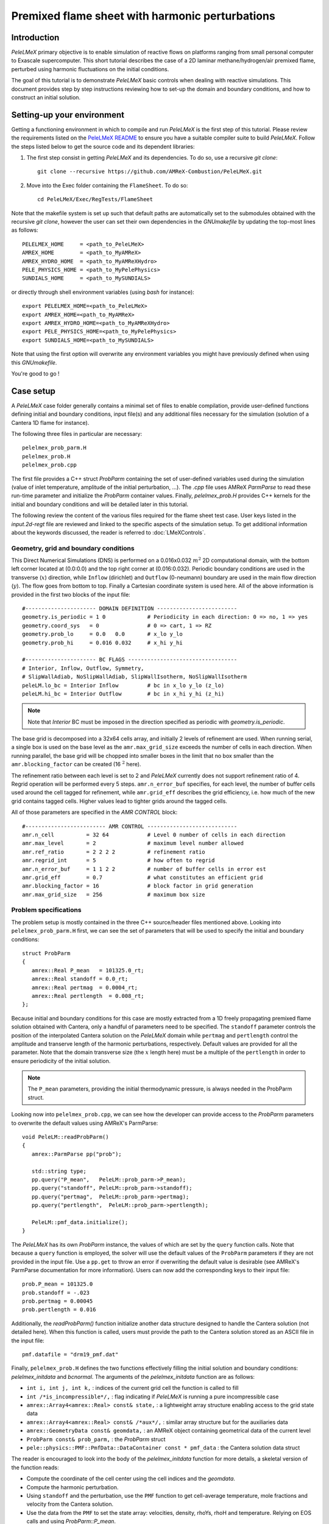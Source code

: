 .. highlight:: rst

.. _sec:tutorialFlameSheet:

Premixed flame sheet with harmonic perturbations
================================================

.. _sec:TUTO_FS::Intro:

Introduction
------------
`PeleLMeX` primary objective is to enable simulation of reactive flows on platforms ranging
from small personal computer to Exascale supercomputer. This short tutorial describes
the case of a 2D laminar methane/hydrogen/air premixed flame, perturbed using harmonic fluctuations
on the initial conditions.

The goal of this tutorial is to demonstrate `PeleLMeX` basic controls when dealing with reactive simulations.
This document provides step by step instructions reviewing how to set-up the domain and boundary conditions,
and how to construct an initial solution.

..  _sec:TUTO_FS::PrepStep:

Setting-up your environment
---------------------------

Getting a functioning environment in which to compile and run `PeleLMeX` is the first step of this tutorial.
Please review the requirements listed on the `PeleLMeX README <https://github.com/AMReX-Combustion/PeleLMeX/blob/development/README.md>`_ to ensure
you have a suitable compiler suite to build `PeleLMeX`.
Follow the steps listed below to get the source code and its dependent libraries:

#. The first step consist in getting `PeleLMeX` and its dependencies. To do so, use a recursive *git clone*: ::

    git clone --recursive https://github.com/AMReX-Combustion/PeleLMeX.git

#. Move into the Exec folder containing the ``FlameSheet``. To do so: ::

    cd PeleLMeX/Exec/RegTests/FlameSheet

Note that the makefile system is set up such that default paths are automatically set to the
submodules obtained with the recursive *git clone*, however the user can set their own dependencies
in the `GNUmakefile` by updating the top-most lines as follows: ::

       PELELMEX_HOME     = <path_to_PeleLMeX>
       AMREX_HOME        = <path_to_MyAMReX>
       AMREX_HYDRO_HOME  = <path_to_MyAMReXHydro>
       PELE_PHYSICS_HOME = <path_to_MyPelePhysics>
       SUNDIALS_HOME     = <path_to_MySUNDIALS>

or directly through shell environment variables (using *bash* for instance): ::

       export PELELMEX_HOME=<path_to_PeleLMeX>
       export AMREX_HOME=<path_to_MyAMReX>
       export AMREX_HYDRO_HOME=<path_to_MyAMReXHydro>
       export PELE_PHYSICS_HOME=<path_to_MyPelePhysics>
       export SUNDIALS_HOME=<path_to_MySUNDIALS>

Note that using the first option will overwrite any
environment variables you might have previously defined when using this `GNUmakefile`.

You're good to go !

Case setup
----------

A `PeleLMeX` case folder generally contains a minimal set of files to enable compilation,
provide user-defined functions defining initial and boundary conditions, input file(s) and
any additional files necessary for the simulation (solution of a Cantera 1D flame for instance).

The following three files in particular are necessary: ::

        pelelmex_prob_parm.H
        pelelmex_prob.H
        pelelmex_prob.cpp

The first file provides a C++ struct `ProbParm` containing the set of user-defined variables
used during the simulation (value of inlet temperature, amplitude of the initial
perturbation, ...). The `.cpp` file uses AMReX `ParmParse` to read these run-time
parameter and initialize the `ProbParm` container values. Finally, `pelelmex_prob.H`
provides C++ kernels for the initial and boundary conditions and will be detailed
later in this tutorial.

The following review the content of the various files required for the flame sheet test case.
User keys listed in the `input.2d-regt` file are reviewed and linked to the specific aspects
of the simulation setup. To get additional information about the keywords discussed,
the reader is referred to :doc:`LMeXControls`.

Geometry, grid and boundary conditions
^^^^^^^^^^^^^^^^^^^^^^^^^^^^^^^^^^^^^^

This Direct Numerical Simulations (DNS) is performed on a 0.016x0.032 :math:`m^2` 2D computational domain,
with the bottom left corner located at (0.0:0.0) and the top right corner at (0.016:0.032). Periodic boundary
conditions are used in the transverse (:math:`x`) direction, while ``Inflow`` (dirichlet) and ``Outflow`` (0-neumann) boundary
are used in the main flow direction (:math:`y`). The flow goes from bottom to top. Finally a Cartesian coordinate system is
used here. All of the above information is provided in the first two blocks of the input file: ::

   #---------------------- DOMAIN DEFINITION -------------------------
   geometry.is_periodic = 1 0             # Periodicity in each direction: 0 => no, 1 => yes
   geometry.coord_sys   = 0               # 0 => cart, 1 => RZ
   geometry.prob_lo     = 0.0   0.0       # x_lo y_lo
   geometry.prob_hi     = 0.016 0.032     # x_hi y_hi

   #---------------------- BC FLAGS ----------------------------------
   # Interior, Inflow, Outflow, Symmetry,
   # SlipWallAdiab, NoSlipWallAdiab, SlipWallIsotherm, NoSlipWallIsotherm
   peleLM.lo_bc = Interior Inflow         # bc in x_lo y_lo (z_lo)
   peleLM.hi_bc = Interior Outflow        # bc in x_hi y_hi (z_hi)

.. note::
    Note that `Interior` BC must be imposed in the direction specified as periodic with `geometry.is_periodic`.

The base grid is decomposed into a 32x64 cells array, and initially 2 levels of refinement are used.
When running serial, a single box is used on the base level as the ``amr.max_grid_size`` exceeds the
number of cells in each direction. When running parallel, the base grid will be chopped into smaller
boxes in the limit that no box smaller than the ``amr.blocking_factor`` can be created (16 :math:`^2` here).

The refinement ratio between each level is set to 2 and `PeleLMeX` currently does not support
refinement ratio of 4. Regrid operation will be performed every 5 steps. ``amr.n_error_buf`` specifies,
for each level, the number of buffer cells used around the cell tagged for refinement, while ``amr.grid_eff``
describes the grid efficiency, i.e. how much of the new grid contains tagged cells. Higher values lead
to tighter grids around the tagged cells.

All of those parameters are specified in the `AMR CONTROL` block: ::

   #------------------------- AMR CONTROL ----------------------------
   amr.n_cell          = 32 64            # Level 0 number of cells in each direction
   amr.max_level       = 2                # maximum level number allowed
   amr.ref_ratio       = 2 2 2 2          # refinement ratio
   amr.regrid_int      = 5                # how often to regrid
   amr.n_error_buf     = 1 1 2 2          # number of buffer cells in error est
   amr.grid_eff        = 0.7              # what constitutes an efficient grid
   amr.blocking_factor = 16               # block factor in grid generation
   amr.max_grid_size   = 256              # maximum box size

Problem specifications
^^^^^^^^^^^^^^^^^^^^^^

..  _sec:TUTO_FS::Problem:

The problem setup is mostly contained in the three C++ source/header files mentioned above. Looking into ``pelelmex_prob_parm.H`` first,
we can see the set of parameters that will be used to specify the initial and boundary conditions: ::

    struct ProbParm
    {
       amrex::Real P_mean   = 101325.0_rt;
       amrex::Real standoff = 0.0_rt;
       amrex::Real pertmag  = 0.0004_rt;
       amrex::Real pertlength  = 0.008_rt;
    };

Because initial and boundary conditions for this case are mostly extracted from a 1D freely propagating
premixed flame solution obtained with Cantera, only a handful of parameters need to be specified.
The ``standoff`` parameter controls the position of the interpolated Cantera solution on the `PeleLMeX`
domain while ``pertmag`` and ``pertlength`` control the amplitude and transerve length of the
harmonic perturbations, respectively. Default values are provided for all the parameter. Note that the domain
transverse size (the :math:`x` length here) must be a multiple of the ``pertlength`` in order to ensure
periodicity of the initial solution.

.. note::
   The ``P_mean`` parameters, providing the initial thermodynamic pressure, is always needed in the ProbParm struct.

Looking now into ``pelelmex_prob.cpp``, we can see how the developer can provide access to the `ProbParm` parameters
to overwrite the default values using AMReX's ParmParse: ::

    void PeleLM::readProbParm()
    {
       amrex::ParmParse pp("prob");

       std::string type;
       pp.query("P_mean",   PeleLM::prob_parm->P_mean);
       pp.query("standoff", PeleLM::prob_parm->standoff);
       pp.query("pertmag",  PeleLM::prob_parm->pertmag);
       pp.query("pertlength",  PeleLM::prob_parm->pertlength);

       PeleLM::pmf_data.initialize();
    }

The `PeleLMeX` has its own `ProbParm` instance, the values of which are set by the ``query`` function calls. Note that because a
``query`` function is employed, the solver will use the default values of the ``ProbParm`` parameters if they are not provided
in the input file. Use a ``pp.get`` to throw an error if overwriting the default value is desirable (see AMReX's ParmParse
documentation for more information). Users can now add the corresponding keys to their input file: ::

    prob.P_mean = 101325.0
    prob.standoff = -.023
    prob.pertmag = 0.00045
    prob.pertlength = 0.016

Additionally, the `readProbParm()` function initialize another data structure designed to handle the Cantera solution
(not detailed here). When this function is called, users must provide the path to the Cantera solution stored as an
ASCII file in the input file: ::

    pmf.datafile = "drm19_pmf.dat"

Finally, ``pelelmex_prob.H`` defines the two functions effectively filling the initial solution and boundary conditions:
`pelelmex_initdata` and `bcnormal`. The arguments of the `pelelmex_initdata` function are as follows:

* ``int i, int j, int k,`` : indices of the current grid cell the function is called to fill

* ``int /*is_incompressible*/,`` : flag indicating if `PeleLMeX` is running a pure incompressible case

* ``amrex::Array4<amrex::Real> const& state,`` : a lightweight array structure enabling access to the grid state data

* ``amrex::Array4<amrex::Real> const& /*aux*/,`` : similar array structure but for the auxiliaries data

* ``amrex::GeometryData const& geomdata,`` : an AMReX object containing geometrical data of the current level

* ``ProbParm const& prob_parm,`` : the `ProbParm` struct

* ``pele::physics::PMF::PmfData::DataContainer const * pmf_data`` : the Cantera solution data struct

The reader is encouraged to look into the body of the `pelelmex_initdata` function for more details, a skeletal
version of the function reads:

* Compute the coordinate of the cell center using the cell indices and the `geomdata`.

* Compute the harmonic perturbation.

* Using ``standoff`` and the perturbation, use the ``PMF`` function to get cell-average temperature, mole fractions and
  velocity from the Cantera solution.

* Use the data from the ``PMF`` to set the state array: velocities, density, rhoYs, rhoH and temperature. Relying on
  EOS calls and using `ProbParm::P_mean`.

Some of the arguments of the `bcnormal` should now be familiar. The coordinates of the cell where the function
is called are now directly passed into the function and the outgoing state vector is now ``s_ext``. The ``idir``
and ``sgn`` `ints` can be used to easily determine on which domain face the function in called. Once again, the
state vector is extracted from the ``PMF`` function to match the operating conditions of the Cantera flame. This
function is only called in the direction/orientation where a Dirichlet boundary condition is imposed, i.e. the
:math:`y`-low domain face here since the transverse direction is periodic and the outflow is an homogeneous
Neumann for the state components.

A last function, ``zero_visc``, is included in ``pelelmex_prob.H`` but is not used in the present case.

Numerical parameters
^^^^^^^^^^^^^^^^^^^^

The ``PeleLMeX CONTROL`` block contains a few of the `PeleLMeX` algorithmic parameters. Many more
unspecified parameters are relying on their default values which can be found in :doc:`LMeXControls`.
Of particular interest are the ``peleLM.sdc_iterMax`` parameter controlling the number of
SDC iterations (see :doc:`Model` for more details on SDC in `PeleLMeX`) and the
``peleLM.num_init_iter`` one controlling the number of initial iteration the solver will do
after initialization to obtain a consistent pressure and velocity field.

Building the executable
-----------------------

Now that we have reviewed the basic ingredients required to setup the FlameSheet case, it is time to build the `PeleLMeX` executable.
Although both GNUmake and CMake are available, it is advised to use GNUmake. The ``GNUmakefile`` file provides some compile-time options
regarding the simulation we want to perform.
The first few lines specify the paths towards the source codes of `PeleLMeX`, `AMReX`, `AMReX-Hydro` and `PelePhysics`, overwriting
any environment variable if necessary, and might have been already updated in :ref:`sec:TUTO_FS::PrepStep` earlier.

The next few lines specify AMReX compilation options and compiler selection: ::

   # AMREX
   DIM             = 2
   DEBUG           = FALSE
   PRECISION       = DOUBLE
   VERBOSE         = FALSE
   TINY_PROFILE    = FALSE

   # Compilation
   COMP            = gnu
   USE_MPI         = TRUE
   USE_OMP         = FALSE
   USE_CUDA        = FALSE
   USE_HIP         = FALSE
   USE_SYCL        = FALSE

It allows users to specify the number of spatial dimensions (2D), trigger debug compilation and other AMReX options.
The compiler (``gnu``) and the parallelism paradigm (in the present case only MPI is used) are then selected. If MPI is not available on your
platform, please set ``USE_MPI = FALSE``.
Note that on OSX platform, one should update the compiler to ``llvm``.

In `PeleLMeX`, the chemistry model (set of species, their thermodynamic and transport properties as well as the description of their of chemical interactions) is specified at compile time. Chemistry models available in `PelePhysics` can used in `PeleLMeX` by specifying the name of the folder in `PelePhysics/Support/Mechanisms/Models` containing the relevant files, for example: ::

   Chemistry_Model = drm19

Here, the model ``drm19``, contains 21 species and describe the chemical decomposition of methane.
The user is referred to the `PelePhysics <https://pelephysics.readthedocs.io/en/latest/>`_ documentation for a
list of available mechanisms and more information regarding the EOS, chemistry and transport models specified: ::

    Eos_Model       := Fuego
    Transport_Model := Simple

Note that the ``Chemistry_Model`` must be similar to the one used to generate the Cantera solution.

Finally, `PeleLMeX` utilizes the chemical kinetic ODE integrator `CVODE <https://computing.llnl.gov/projects/sundials/cvode>`_. This
Third Party Library (TPL) is shipped as a submodule of the `PeleLMeX` distribution and can be readily installed through the makefile system
of `PeleLMeX`. To do so, type in the following command: ::

    make -j4 TPL

Note that the installation of `CVODE` requires CMake 3.23.1 or higher.

You are now ready to build your first `PeleLMeX` executable !! Type in: ::

    make -j4

The option here tells `make` to use up to 4 processors to create the executable (internally, `make` follows a dependency graph to ensure any required ordering in the build is satisfied). This step should generate the following file (providing that the build configuration you used matches the one above): ::

    PeleLMeX2d.gnu.MPI.ex

You're good to go!

Checking the initial conditions
-------------------------------

As a first step, we will run the simulation performing only the initialization and visualize the initial
condition, while varying some of the problem parameters. To do so, we need to update the
time stepping block to specify the number of time steps.

Open the ``input.2d-regt`` with your favorite editor and update the following parameters ::

    #---------------------- Time Stepping CONTROL --------------------
    amr.max_step      = 0             # Maximum number of time steps
    amr.stop_time     = 0.025         # final physical time
    amr.max_wall_time = 0.1           # Maximum simulation run time
    amr.cfl           = 0.5           # cfl number for hyperbolic system
    amr.dt_shrink     = 0.0001        # scale back initial timestep
    amr.dt_change_max = 1.1           # Maximum dt increase btw successive steps

We've specified three condition upon which `PeleLMeX` will end the simulation: a maximum number of time steps,
a maximum physical simulation time and a maximum wallclock time. As soon as one of these condition is met, the
code will exit. The time step size is based on a hydrodynamic CFL set here at 0.5, but this estimated value
is multiplied by ``amr.dt_shrink`` upon initialization to more smoothly eliminate any numerical noise
arising from the state vector initial solution. The step size then relax to the CFL-constrained dt at
a rate controlled by ``amr.dt_change_max``.

We've set the maximum number of steps to 0 such the solver will exit after
the initial solution is obtained. Let's run the simulation with the default problem parameter
listed in the input file. To do so, use: ::

    ./PeleLMeX2d.gnu.MPI.ex input.2d-regt

A number of information are printed to the screen:

#. AMReX/SUNDIALs initialization along with the git hashes of the various subrepositories

#. A summary of the `PeleLMeX` state components

#. `PeleLMeX` structs initialization: transport, reactor, ``PMF`` Cantera structure, AMR hierarchy, ...

#. Initial projection and initial iterations.

#. Saving the initial solution to `plt00000` file.

Use Amrvis, Paraview or yt to visualize the plot file. Using Amrvis, the solution should look
similar to :numref:`FS_InitSol`.

.. figure:: images/tutorials/FS_InitSolDefault.png
   :name: FS_InitSol
   :align: center
   :figwidth: 80%

   : Contour plots of density, velocity components and velocity divergence constraint after initialization.

It is interesting to note that the initial solution has a transverse velocity component
even though only the axial velocity was extracted from a 1D Cantera solution to initialize
the solution in the `pelelmex_initdata` function. This is because `PeleLMeX` performs an
initial projection (more than one actually). At this point, the `divU` constraint is
mostly negative, which is counter-intuitive for a flame, but this is the consequence of
the initialization process and the solution will rapidly relax to adapt to the `PeleLMeX` grid.

Let's now play with the problem parameters to see how the initial solution changes. For instance,
decrease the amplitude of the perturbation, change the ``standoff`` parameter or deactivate the
initial projection by adding ``peleLM.do_init_proj=0`` to the ``PeleLMeX CONTROL`` block. Examples
of the initial solution varying these parameters are displayed in :numref:`FS_InitTweaks`.

.. figure:: images/tutorials/FS_InitSolTweaks.png
   :name: FS_InitTweaks
   :align: center
   :figwidth: 80%

   : Contour plots of velocity components without initial projection and temperature using tweaked problem parameter.

Advance the solution
--------------------

So far, we haven't advanced the solution at all. Restore the problem parameters to their initial values,
re-activate the initial projection and let's now run the simulation for 50 steps and save a checkpoint
file from which to restart from. To do so, ensure that: ::

    amr.max_step = 50

and uncomment the following line to require writing checkpoint files: ::

    amr.check_int = 2000

As soon as this last key is specified, `PeleLMeX` will writte an initial and final checkpoint file.
Note that checkpoint file and plotfile store different data. A checkpoint file will store all the necessary
state data to enable a continuous restart of the simulation, i.e. the solution after 50 steps is exactly the
same as the one obtained running 25 steps first, then restarting for another 25 steps. A plotfile will
not necessarily contains the entire state and also includes a number of `derived` variables of interest
to analyse the simulation. The content of a plotfile can be controlled by users using: ::

    amr.derive_plot_vars = avg_pressure mag_vort mass_fractions mixture_fraction progress_variable

Here we require the cell-averaged pressure, the vorticity, species mass fraction (remember that
`PeleLMeX` state contains rhoYs not Ys), mixture fraction and progress variable to be added to the
plotfile. For a complete list of `PeleLMeX` available `derived`, see the adequate section in :doc:`LMeXControls`.

Additionally, increase `PeleLMeX` verbose in order to better see the various steps of the
algorithm: ::

    peleLM.v = 3


And start the simulation from the beginning again: ::

    ./PeleLMeX2d.gnu.MPI.ex input.2d-regt


Using a single processor, it takes about one minute to complete the 50 time steps.
A typical `PeleLMeX` stdout for a time step now looks like: ::

    ==============================================================================
    Est. time step - Conv: 1.794426504e-05, divu: 0.0002454786986
    STEP [10] - Time: 1.892958943e-09, dt 3.080703507e-10
      SDC iter [1]
      - oneSDC()::MACProjection()   --> Time: 0.017529
      - oneSDC()::ScalarAdvection() --> Time: 0.027038
      - oneSDC()::ScalarDiffusion() --> Time: 0.104103
      - oneSDC()::ScalarReaction()  --> Time: 0.220751
      SDC iter [2]
      - oneSDC()::Update t^{n+1,k}  --> Time: 0.103966
      - oneSDC()::MACProjection()   --> Time: 0.012029
      - oneSDC()::ScalarAdvection() --> Time: 0.027831
      - oneSDC()::ScalarDiffusion() --> Time: 0.082195
      - oneSDC()::ScalarReaction()  --> Time: 0.236054
      - Advance()::VelocityAdvance  --> Time: 0.04529
    >> PeleLM::Advance() --> Time: 1.07867

clearly showing the use of 2 SDC iterations and the time spent
performing projection, computing scalar advection, diffusion and reaction,
and finally performing the velocity advance. The reader is referred to
:doc:`Model` for a detailed description of all of these steps.

The first line at each step provide the time step constraint from the CFL
condition (``Conv:``) and from the density change condition (``divu:``).
Since an initial ``dt_shrink`` was applied upon initialization, the
current step is much smaller than the CFL but progressively increases
over the course of the 50 steps.

Visualizing the `plt00050` file, we can see that the solution has not
changed much from the initial solution at this point (only a fraction of
a microsecond runtime has been reached). It is still interesting to
look more closely at `divU`, `FunctCall`, the thermodynamic pressure and
an intermediate species such as CH3 in :numref:`FS_50steps`.

.. figure:: images/tutorials/FS_50steps.png
   :name: FS_50steps
   :align: center
   :figwidth: 80%

   : Contour plots of `divU`, `FunctCall`, thermodynamic pressure and CH3 mass fraction after 50 steps.

The `divU` is now mostly positive, consistent with the thermal expansion occurring across a
flame front. The `FunctCall` is the number of calls to the chemical right-hand-side function
used in the chemical integrator CVODE. Higher values are indicative of locally stiffer
chemical ODE system, concentrated in the reactive layer of the flame. The `RhoRT` variable
is the thermodynamic pressure: within `PeleLMeX` low Mach number approach, this should be
perfectly uniform in space. However to conserve mass and enthalpy, the `PeleLMeX` algorithm allows
for small deviation from this constraint. In the current case, deviation do not extend 0.0001 Pa,
but larger deviations (> 100-1000 Pa) can be indicative that more SDC iterations are necessary or that the time step
size is too large. Finally, we can see from looking at the CH3 mass fraction that the current
spatial resolution is barely able to capture the internal flame structure.

Let's now continue the simulation, restarting from the `chk00050` file and adding another level
of refinement. To do so, uncomment the following line: ::

    amr.restart = chk00050

Increase the ``max_step`` to 120 and increase the maximum level to 3: ::

    amr.max_level       = 3

And restart the simulation, now using more than one MPI ramk if possible: ::

    mpirun -n 2 ./PeleLMeX2d.gnu.MPI.ex input.2d-regt

Because the step size keeps increasing, the physical simulation time after 120
steps is now around 0.1 ms. Upon restarting the simulation, a third refinement level
was added as requested: ::

    ====================   NEW TIME STEP   ====================
    Regridding...
    Remaking level 1
    with 4096 cells, over 50% of the domain
    Remaking level 2
    with 8192 cells, over 25% of the domain
    Making new level 3 from coarse
    with 20480 cells, over 15.625% of the domain
    Resetting fine-covered cells mask
    Update chemistry typical values

The finest level contains more cells than the sum of all the other levels
while only occupying about 15% of the domain, showing how AMR is able to
provide local refinement only around the location of interest. In the present case,
refinement is triggered by a threshold value on the H species. This option
is specified in the input file using: ::

    #---------------------- Refinement CONTROL------------------------
    amr.refinement_indicators = yH
    amr.yH.max_level     = 3
    amr.yH.value_greater = 1.0e-6
    amr.yH.field_name    = Y(H)

Users can freely add additional refinement indicator to trigger refinement
is other part of the domain. Note also that if we were to add another level
of refinement, the ``amr.yH.max_level`` should be increased in order to
trigger refinement up to level 4 with this criteria.

:numref:`FS_120steps` shows the same variables as :numref:`FS_50steps`.
`divU` is now almost entirely positive and shows lower values near the tip
of the flame cusps as expected from a lean methane/air flame (the amount of
hydrogen in the inlet stream is small). The scale of `FunctCall` increased
from a maximum of 12 to 35, indicating that as the step size is increased,
CVODE requires more RHS call to integrate the chemical system. Similarly,
`RhoRT` is found to deviate more from the 1 Atm uniform value, up to 25 Pa. also
as a consequence of the large time step size (about 10 :math:`\mu s` by the end of the
simulation). Finally, the CH3 mass fraction field show that the intermediate
species is now resolved on more than a single cell (but more refienement would be
necessary if this species was of special interest).

.. figure:: images/tutorials/FS_120steps.png
   :name: FS_120steps
   :align: center
   :figwidth: 80%

   : Contour plots of `divU`, `FunctCall`, thermodynamic pressure and CH3 mass fraction after 120 steps.

This is the end of this short tutorial introducing the basics of reactive flow simulations
with `PeleLMeX`. More advanced aspects of the code are described in other tutorials and
readers can peruse the numerous case folders available in `Exec` to find example in order
to set their own case.
